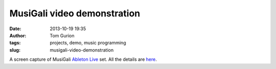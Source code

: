 MusiGali video demonstration
############################
:date: 2013-10-19 19:35
:author: Tom Gurion
:tags: projects, demo, music programming
:slug: musigali-video-demonstration

.. youtube:: aXbvVGCQ5wY

A screen capture of MusiGali `Ableton Live <https://www.ableton.com/>`__
set. All the details are
`here <{filename}/Blog/musigali-eeg-controlled-music-for-brain-tech-israel-2013.rst>`__.
